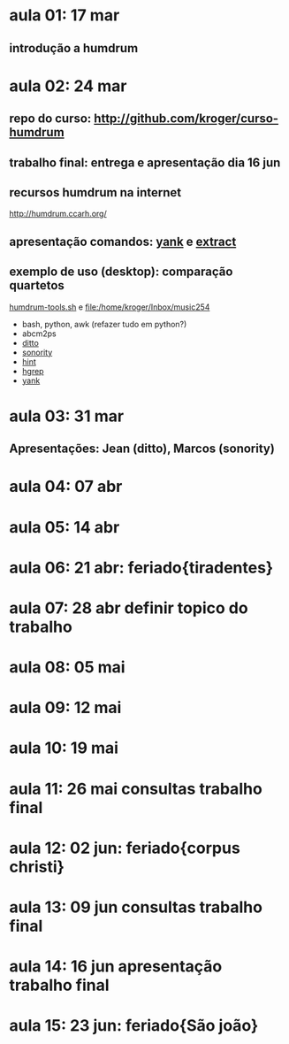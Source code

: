 #+STARTUP: hidestars

* aula 01: 17 mar
** introdução a humdrum
* aula 02: 24 mar
** repo do curso: http://github.com/kroger/curso-humdrum
** trabalho final: entrega e apresentação dia 16 jun
** recursos humdrum na internet
   http://humdrum.ccarh.org/
** apresentação comandos: [[http://humdrum.org/Humdrum/commands/yank.html][yank]] e [[http://humdrum.org/Humdrum/commands/extract.html][extract]]
** exemplo de uso (desktop): comparação quartetos
   [[/home/kroger/Documents/bin/humdrum-tools.sh][humdrum-tools.sh]] e file:/home/kroger/Inbox/music254
   - bash, python, awk (refazer tudo em python?)
   - abcm2ps
   - [[http://humdrum.org/Humdrum/commands/ditto.html][ditto]]
   - [[http://extra.humdrum.org/man/sonority/][sonority]]
   - [[http://humdrum.org/Humdrum/commands/hint.html][hint]]
   - [[http://extra.humdrum.org/man/hgrep/][hgrep]]
   - [[http://humdrum.org/Humdrum/commands/yank.html][yank]]
* aula 03: 31 mar
** Apresentações: Jean (ditto), Marcos (sonority)
* aula 04: 07 abr
* aula 05: 14 abr
* aula 06: 21 abr: feriado{tiradentes}
* aula 07: 28 abr  definir topico do trabalho
* aula 08: 05 mai
* aula 09: 12 mai
* aula 10: 19 mai
* aula 11: 26 mai  consultas trabalho final
* aula 12: 02 jun: feriado{corpus christi}
* aula 13: 09 jun  consultas trabalho final
* aula 14: 16 jun  apresentação trabalho final
* aula 15: 23 jun: feriado{São joão}
